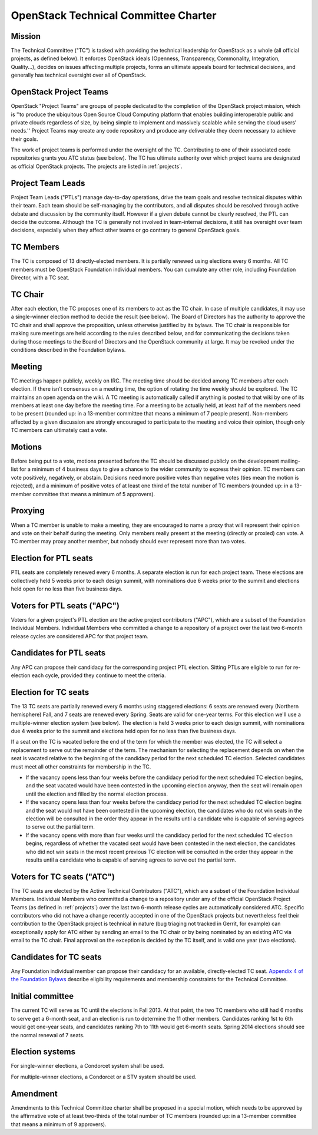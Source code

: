 =======================================
 OpenStack Technical Committee Charter
=======================================

Mission
=======

The Technical Committee ("TC") is tasked with providing the technical
leadership for OpenStack as a whole (all official projects, as defined below).
It enforces OpenStack ideals (Openness, Transparency, Commonality, Integration,
Quality...), decides on issues affecting multiple projects, forms an ultimate
appeals board for technical decisions, and generally has technical oversight
over all of OpenStack.

OpenStack Project Teams
=======================

OpenStack "Project Teams" are groups of people dedicated to the completion of
the OpenStack project mission, which is ''to produce the ubiquitous Open Source
Cloud Computing platform that enables building interoperable public and private
clouds regardless of size, by being simple to implement and massively scalable
while serving the cloud users' needs.''
Project Teams may create any code repository and produce any deliverable they
deem necessary to achieve their goals.

The work of project teams is performed under the oversight of the TC.
Contributing to one of their associated code repositories grants you ATC status
(see below). The TC has ultimate authority over which project teams are
designated as official OpenStack projects. The projects are listed in
:ref:`projects`.

Project Team Leads
==================

Project Team Leads ("PTLs") manage day-to-day operations, drive the team goals
and resolve technical disputes within their team. Each team
should be self-managing by the contributors, and all disputes should be
resolved through active debate and discussion by the community itself. However
if a given debate cannot be clearly resolved, the PTL can decide the outcome.
Although the TC is generally not involved in team-internal decisions, it
still has oversight over team decisions, especially when they
affect other teams or go contrary to general OpenStack goals.

TC Members
==========

The TC is composed of 13 directly-elected members. It is partially renewed
using elections every 6 months. All TC members must be OpenStack Foundation
individual members. You can cumulate any other role, including Foundation
Director, with a TC seat.

TC Chair
========

After each election, the TC proposes one of its members to act as the TC chair.
In case of multiple candidates, it may use a single-winner election method to
decide the result (see below). The Board of Directors has the authority to
approve the TC chair and shall approve the proposition, unless otherwise
justified by its bylaws. The TC chair is responsible for making sure meetings
are held according to the rules described below, and for communicating the
decisions taken during those meetings to the Board of Directors and the
OpenStack community at large. It may be revoked under the conditions described
in the Foundation bylaws.

Meeting
=======

TC meetings happen publicly, weekly on IRC. The meeting time should be decided
among TC members after each election. If there isn't consensus on a meeting
time, the option of rotating the time weekly should be explored. The TC
maintains an open agenda on the wiki. A TC meeting is automatically called if
anything is posted to that wiki by one of its members at least one day before
the meeting time. For a meeting to be actually held, at least half of the
members need to be present (rounded up: in a 13-member committee that means a
minimum of 7 people present). Non-members affected by a given discussion are
strongly encouraged to participate to the meeting and voice their opinion,
though only TC members can ultimately cast a vote.

Motions
=======

Before being put to a vote, motions presented before the TC should be discussed
publicly on the development mailing-list for a minimum of 4 business days to
give a chance to the wider community to express their opinion. TC members can
vote positively, negatively, or abstain. Decisions need more positive votes
than negative votes (ties mean the motion is rejected), and a minimum of
positive votes of at least one third of the total number of TC members (rounded
up: in a 13-member committee that means a minimum of 5 approvers).

Proxying
========

When a TC member is unable to make a meeting, they are encouraged to name a proxy
that will represent their opinion and vote on their behalf during the meeting.
Only members really present at the meeting (directly or proxied) can vote.
A TC member may proxy another member, but nobody should ever represent more
than two votes.

Election for PTL seats
======================

PTL seats are completely renewed every 6 months. A separate election is run for
each project team. These elections are collectively held 5 weeks prior to each
design summit, with nominations due 6 weeks prior to the summit and elections
held open for no less than five business days.

Voters for PTL seats ("APC")
============================

Voters for a given project's PTL election are the active project contributors
("APC"), which are a subset of the Foundation Individual Members. Individual
Members who committed a change to a repository of a project over the last two
6-month release cycles are considered APC for that project team.

Candidates for PTL seats
========================

Any APC can propose their candidacy for the corresponding project PTL election.
Sitting PTLs are eligible to run for re-election each cycle, provided they
continue to meet the criteria.

Election for TC seats
=====================

The 13 TC seats are partially renewed every 6 months using staggered elections:
6 seats are renewed every (Northern hemisphere) Fall, and 7 seats are renewed
every Spring. Seats are valid for one-year terms. For this election we'll use a
multiple-winner election system (see below). The election is held 3 weeks prior
to each design summit, with nominations due 4 weeks prior to the summit and
elections held open for no less than five business days.

If a seat on the TC is vacated before the end of the term for which
the member was elected, the TC will select a replacement to serve out
the remainder of the term. The mechanism for selecting the replacement
depends on when the seat is vacated relative to the beginning of the
candidacy period for the next scheduled TC election. Selected
candidates must meet all other constraints for membership in the TC.

* If the vacancy opens less than four weeks before the candidacy
  period for the next scheduled TC election begins, and the seat
  vacated would have been contested in the upcoming election anyway,
  then the seat will remain open until the election and filled by the
  normal election process.
* If the vacancy opens less than four weeks before the candidacy
  period for the next scheduled TC election begins and the seat would
  not have been contested in the upcoming election, the candidates who
  do not win seats in the election will be consulted in the order they
  appear in the results until a candidate who is capable of serving
  agrees to serve out the partial term.
* If the vacancy opens with more than four weeks until the candidacy
  period for the next scheduled TC election begins, regardless of
  whether the vacated seat would have been contested in the next
  election, the candidates who did not win seats in the most recent
  previous TC election will be consulted in the order they appear in
  the results until a candidate who is capable of serving agrees to
  serve out the partial term.

.. _atc:

Voters for TC seats ("ATC")
===========================

The TC seats are elected by the Active Technical Contributors ("ATC"), which
are a subset of the Foundation Individual Members. Individual Members who
committed a change to a repository under any of the official OpenStack
Project Teams (as defined in :ref:`projects`) over the last two
6-month release cycles are automatically considered ATC. Specific contributors
who did not have a change recently accepted in one of the OpenStack projects
but nevertheless feel their contribution to the OpenStack project is technical
in nature (bug triaging not tracked in Gerrit, for example) can exceptionally
apply for ATC either by sending an email to the TC chair or by being nominated
by an existing ATC via email to the TC chair. Final approval on the exception is
decided by the TC itself, and is valid one year (two elections).

Candidates for TC seats
=======================

Any Foundation individual member can propose their candidacy for an
available, directly-elected TC seat. `Appendix 4 of the Foundation
Bylaws
<http://www.openstack.org/legal/technical-committee-member-policy/>`__
describe eligibility requirements and membership constraints for the
Technical Committee.

Initial committee
=================

The current TC will serve as TC until the elections in Fall 2013. At that
point, the two TC members who still had 6 months to serve get a 6-month seat,
and an election is run to determine the 11 other members. Candidates ranking
1st to 6th would get one-year seats, and candidates ranking 7th to 11th would
get 6-month seats. Spring 2014 elections should see the normal renewal of 7
seats.

Election systems
================

For single-winner elections, a Condorcet system shall be used.

For multiple-winner elections, a Condorcet or a STV system should be used.

Amendment
=========

Amendments to this Technical Committee charter shall be proposed in a special
motion, which needs to be approved by the affirmative vote of at least
two-thirds of the total number of TC members (rounded up: in a 13-member
committee that means a minimum of 9 approvers).
